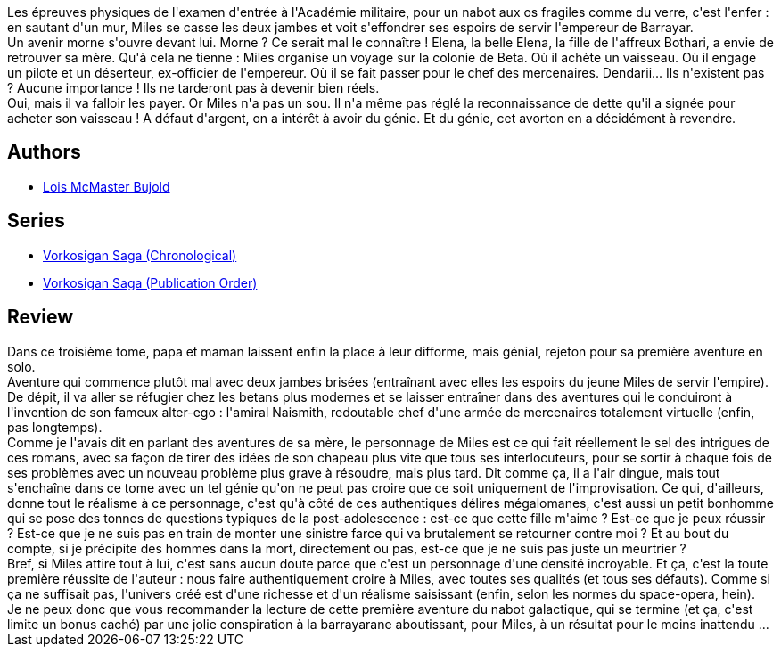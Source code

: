 :jbake-type: post
:jbake-status: published
:jbake-title: L'apprentissage du guerrier (Vorkosigan, #2)
:jbake-tags:  guerre, initiation, rayon-imaginaire, space-opera, voyage,_année_2009,_mois_août,_note_5,combat,read
:jbake-date: 2009-08-09
:jbake-depth: ../../
:jbake-uri: goodreads/books/9782290043769.adoc
:jbake-bigImage: https://i.gr-assets.com/images/S/compressed.photo.goodreads.com/books/1328789879l/3465006._SY160_.jpg
:jbake-smallImage: https://i.gr-assets.com/images/S/compressed.photo.goodreads.com/books/1328789879l/3465006._SY75_.jpg
:jbake-source: https://www.goodreads.com/book/show/3465006
:jbake-style: goodreads goodreads-book

++++
<div class="book-description">
Les épreuves physiques de l'examen d'entrée à l'Académie militaire, pour un nabot aux os fragiles comme du verre, c'est l'enfer : en sautant d'un mur, Miles se casse les deux jambes et voit s'effondrer ses espoirs de servir l'empereur de Barrayar.<br />Un avenir morne s'ouvre devant lui. Morne ? Ce serait mal le connaître ! Elena, la belle Elena, la fille de l'affreux Bothari, a envie de retrouver sa mère. Qu'à cela ne tienne : Miles organise un voyage sur la colonie de Beta. Où il achète un vaisseau. Où il engage un pilote et un déserteur, ex-officier de l'empereur. Où il se fait passer pour le chef des mercenaires. Dendarii... Ils n'existent pas ? Aucune importance ! Ils ne tarderont pas à devenir bien réels.<br />Oui, mais il va falloir les payer. Or Miles n'a pas un sou. Il n'a même pas réglé la reconnaissance de dette qu'il a signée pour acheter son vaisseau ! A défaut d'argent, on a intérêt à avoir du génie. Et du génie, cet avorton en a décidément à revendre.
</div>
++++


## Authors
* link:../authors/16094.html[Lois McMaster Bujold]

## Series
* link:../series/Vorkosigan_Saga_(Chronological).html[Vorkosigan Saga (Chronological)]
* link:../series/Vorkosigan_Saga_(Publication_Order).html[Vorkosigan Saga (Publication Order)]

## Review

++++
Dans ce troisième tome, papa et maman laissent enfin la place à leur difforme, mais génial, rejeton pour sa première aventure en solo.<br/>Aventure qui commence plutôt mal avec deux jambes brisées (entraînant avec elles les espoirs du jeune Miles de servir l'empire). De dépit, il va aller se réfugier chez les betans plus modernes et se laisser entraîner dans des aventures qui le conduiront à l'invention de son fameux alter-ego : l'amiral Naismith, redoutable chef d'une armée de mercenaires totalement virtuelle (enfin, pas longtemps).<br/>Comme je l'avais dit en parlant des aventures de sa mère, le personnage de Miles est ce qui fait réellement le sel des intrigues de ces romans, avec sa façon de tirer des idées de son chapeau plus vite que tous ses interlocuteurs, pour se sortir à chaque fois de ses problèmes avec un nouveau problème plus grave à résoudre, mais plus tard. Dit comme ça, il a l'air dingue, mais tout s'enchaîne dans ce tome avec un tel génie qu'on ne peut pas croire que ce soit uniquement de l'improvisation. Ce qui, d'ailleurs, donne tout le réalisme à ce personnage, c'est qu'à côté de ces authentiques délires mégalomanes, c'est aussi un petit bonhomme qui se pose des tonnes de questions typiques de la post-adolescence : est-ce que cette fille m'aime ? Est-ce que je peux réussir ? Est-ce que je ne suis pas en train de monter une sinistre farce qui va brutalement se retourner contre moi ? Et au bout du compte, si je précipite des hommes dans la mort, directement ou pas, est-ce que je ne suis pas juste un meurtrier ?<br/>Bref, si Miles attire tout à lui, c'est sans aucun doute parce que c'est un personnage d'une densité incroyable. Et ça, c'est la toute première réussite de l'auteur : nous faire authentiquement croire à Miles, avec toutes ses qualités (et tous ses défauts). Comme si ça ne suffisait pas, l'univers créé est d'une richesse et d'un réalisme saisissant (enfin, selon les normes du space-opera, hein).<br/>Je ne peux donc que vous recommander la lecture de cette première aventure du nabot galactique, qui se termine (et ça, c'est limite un bonus caché) par une jolie conspiration à la barrayarane aboutissant, pour Miles, à un résultat pour le moins inattendu ...
++++